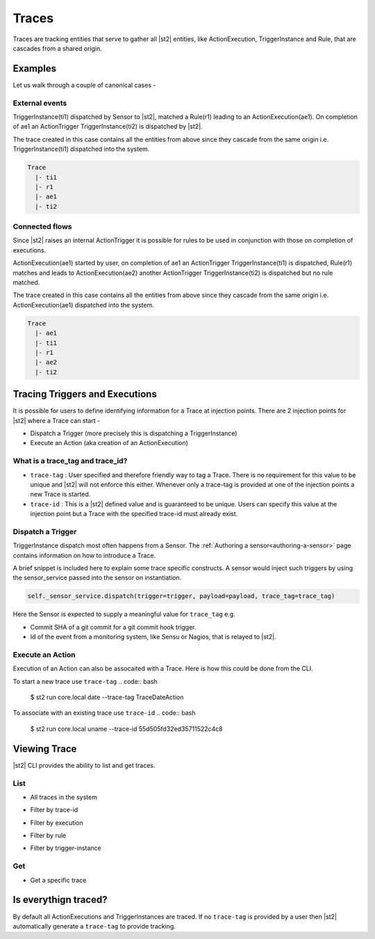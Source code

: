Traces
======

Traces are tracking entities that serve to gather all |st2| entities, like ActionExecution,
TriggerInstance and Rule, that are cascades from a shared origin.

Examples
--------

Let us walk through a couple of canonical cases -

External events
^^^^^^^^^^^^^^^

TriggerInstance(ti1) dispatched by Sensor to |st2|, matched a Rule(r1) leading to an ActionExecution(ae1). On completion of ae1 an ActionTrigger TriggerInstance(ti2) is dispatched by |st2|.

The trace created in this case contains all the entities from above since they cascade
from the same origin i.e. TriggerInstance(ti1) dispatched into the system.

.. code-block:: base

   Trace
     |- ti1
     |- r1
     |- ae1
     |- ti2

Connected flows
^^^^^^^^^^^^^^^

Since |st2| raises an internal ActionTrigger it is possible for rules to be used in conjunction with those on completion of executions.

ActionExecution(ae1) started by user, on completion of ae1 an ActionTrigger TriggerInstance(ti1) is dispatched, Rule(r1) matches and leads to ActionExecution(ae2) another ActionTrigger TriggerInstance(ti2) is dispatched but no rule matched.

The trace created in this case contains all the entities from above since they cascade
from the same origin i.e. ActionExecution(ae1) dispatched into the system.

.. code-block:: base

   Trace
     |- ae1
     |- ti1
     |- r1
     |- ae2
     |- ti2


Tracing Triggers and Executions
-------------------------------

It is possible for users to define identifying information for a Trace at injection points. There are 2 injection points for |st2| where a Trace can start -

* Dispatch a Trigger (more precisely this is dispatching a TriggerInstance)
* Execute an Action (aka creation of an ActionExecution)

What is a trace_tag and trace_id?
^^^^^^^^^^^^^^^^^^^^^^^^^^^^^^^^^

* ``trace-tag`` : User specified and therefore friendly way to tag a Trace. There is no requirement for this value to be unique and |st2| will not enforce this either. Whenever only a trace-tag is provided at one of the injection points a new Trace is started.

* ``trace-id`` : This is a |st2| defined value and is guaranteed to be unique. Users can specify this value at the injection point but a Trace with the specified trace-id must already exist.

Dispatch a Trigger
^^^^^^^^^^^^^^^^^^

TriggerInstance dispatch most often happens from a Sensor. The :ref:`Authoring a sensor<authoring-a-sensor>` page contains information on how to introduce a Trace.

A brief snippet is included here to explain some trace specific constructs. A sensor would inject such triggers by using the sensor\_service passed into the sensor on instantiation.

.. code:: python

    self._sensor_service.dispatch(trigger=trigger, payload=payload, trace_tag=trace_tag)


Here the Sensor is expected to supply a meaningful value for ``trace_tag`` e.g.

* Commit SHA of a git commit for a git commit hook trigger.
* Id of the event from a monitoring system, like Sensu or Nagios, that is relayed to |st2|.

Execute an Action
^^^^^^^^^^^^^^^^^

Execution of an Action can also be assocaited with a Trace. Here is how this could be done from the CLI.

To start a new trace use ``trace-tag``
.. code:: bash

   $ st2 run core.local date --trace-tag TraceDateAction


To associate with an existing trace use ``trace-id``
.. code:: bash

   $ st2 run core.local uname --trace-id 55d505fd32ed35711522c4c8


Viewing Trace
-------------

|st2| CLI provides the ability to list and get traces.


List
^^^^

* All traces in the system
.. code::bash

    $ st2 trace list


* Filter by trace-id
.. code::bash

    $ st2 trace list --trace-tag <trace-tag>

* Filter by execution
.. code::bash

    $ st2 trace list --execution 55d505fd32ed35711522c4c7

* Filter by rule
.. code::bash

    $ st2 trace list --rule 55d5064432ed35711522c4ca

* Filter by trigger-instance
.. code::bash

    $ st2 trace list --trigger-instance 55d5069832ed35711cc4b08e


Get
^^^

* Get a specific trace
.. code::bash

    $ st2 trace get <trace-id>


Is everythign traced?
---------------------

By default all ActionExecutions and TriggerInstances are traced. If no ``trace-tag`` is provided by a user then |st2| automatically generate a ``trace-tag`` to provide tracking.
